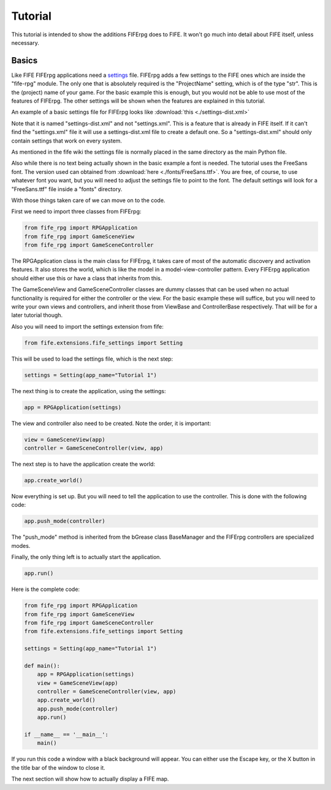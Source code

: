 Tutorial
========

This tutorial is intended to show the additions FIFErpg does to FIFE.
It won't go much into detail about FIFE itself, unless necessary.

Basics
------

Like FIFE FIFErpg applications need a settings_ file. FIFErpg adds a few
settings to the FIFE ones which are inside the "fife-rpg" module. The only one
that is absolutely required is the "ProjectName" setting, which is of the
type "str". This is the (project) name of your game. For the basic example 
this is enough, but you would not be able to use most of the features of 
FIFErpg. The other settings will be shown when the features are explained 
in this tutorial.

.. _settings : http://wiki.fifengine.net/Engine_Extensions#Engine_Settings

An example of a basic settings file for FIFErpg looks like 
:download:`this  <./settings-dist.xml>`

Note that it is named "settings-dist.xml" and not "settings.xml". This is a
feature that is already in FIFE itself. If it can't find the "settings.xml"
file it will use a settings-dist.xml file to create a default one. So a
"settings-dist.xml" should only contain settings that work on every system.

As mentioned in the fife wiki the settings file is normally placed in the same
directory as the main Python file.

Also while there is no text being actually shown in the basic example a font is
needed. The tutorial uses the FreeSans font. The version used can obtained from
:download:`here  <./fonts/FreeSans.ttf>`. You are free, of course, to use
whatever font you want, but you will need to adjust the settings file to point
to the font. The default settings will look for a "FreeSans.ttf" file inside a 
"fonts" directory.

With those things taken care of we can move on to the code.

First we need to import three classes from FIFErpg:

.. code:: python

   from fife_rpg import RPGApplication
   from fife_rpg import GameSceneView
   from fife_rpg import GameSceneController
   
The RPGApplication class is the main class for FIFErpg, it takes care of most
of the automatic discovery and activation features. It also stores the world,
which is like the model in a model-view-controller pattern. Every FIFErpg
application should either use this or have a class that inherits from this.

The GameSceneView and GameSceneController classes are dummy classes that
can be used when no actual functionality is required for either the controller
or the view. For the basic example these will suffice, but you will need to
write your own views and controllers, and inherit those from 
ViewBase and ControllerBase respectively. That will be for a later tutorial
though.

Also you will need to import the settings extension from fife:

.. code:: python

   from fife.extensions.fife_settings import Setting
   
This will be used to load the settings file, which is the next step:

.. code:: python

   settings = Setting(app_name="Tutorial 1")
   
The next thing is to create the application, using the settings:

.. code:: python

   app = RPGApplication(settings)
   
The view and controller also need to be created. Note the order, it is
important:

.. code :: python

    view = GameSceneView(app)
    controller = GameSceneController(view, app)   

The next step is to have the application create the world:

.. code :: python
   
   app.create_world()

Now everything is set up. But you will need to tell the application to use
the controller. This is done with the following code:

.. code :: python

   app.push_mode(controller)
   
The "push_mode" method is inherited from the bGrease class BaseManager and the
FIFErpg controllers are specialized modes.

Finally, the only thing left is to actually start the application.

.. code :: python

    app.run()

Here is the complete code:

.. code :: python

   from fife_rpg import RPGApplication
   from fife_rpg import GameSceneView
   from fife_rpg import GameSceneController
   from fife.extensions.fife_settings import Setting
   
   settings = Setting(app_name="Tutorial 1")
   
   def main():
       app = RPGApplication(settings)
       view = GameSceneView(app)
       controller = GameSceneController(view, app)
       app.create_world()
       app.push_mode(controller)
       app.run()
       
   if __name__ == '__main__':
       main()
       
If you run this code a window with a black background will appear. 
You can either use the Escape key, or the X button in the title bar of the 
window to close it.

The next section will show how to actually display a FIFE map.

